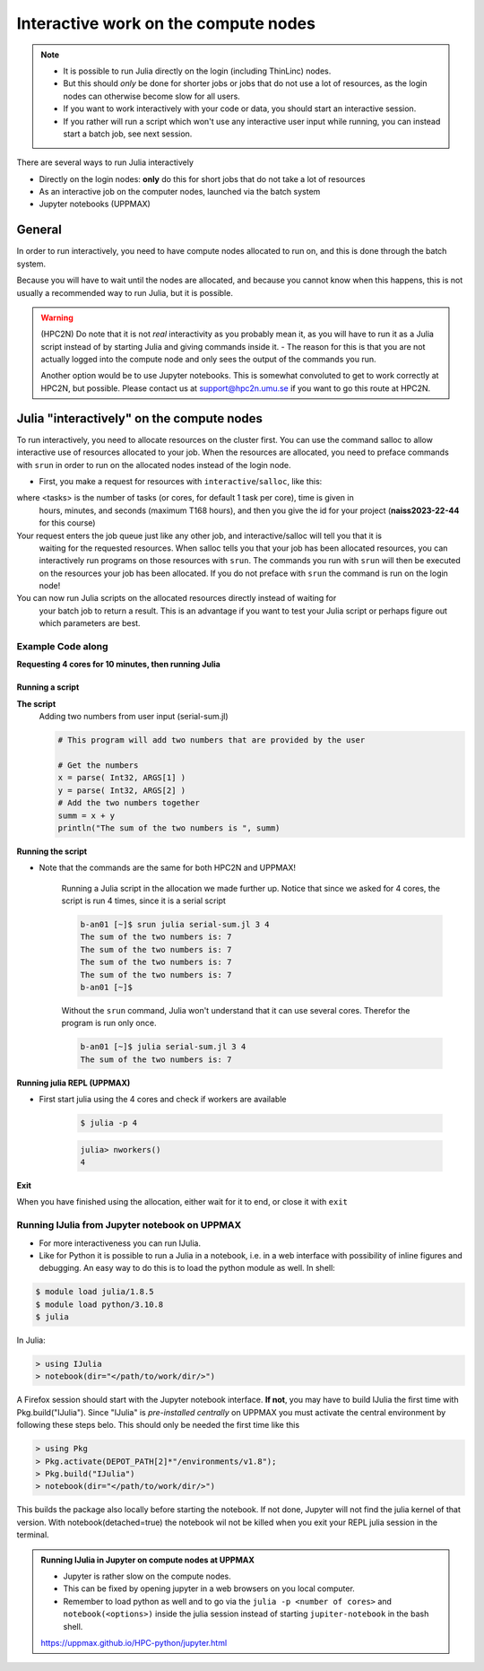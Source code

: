 Interactive work on the compute nodes
=====================================

.. note::

   - It is possible to run Julia directly on the login (including ThinLinc) nodes.
   - But this should *only* be done for shorter jobs or jobs that do not use a lot of resources, as the login nodes can otherwise become slow for all users. 
   - If you want to work interactively with your code or data, you should start an interactive session.
   - If you rather will run a script which won't use any interactive user input while running, you can instead start a batch job, see next session.
   
.. questions::

   - How to reach the calculation nodes
   - How do I proceed to work interactively?
   
.. objectives:: 

   - Show how to reach the calculation nodes on UPPMAX and HPC2N
   - Test some commands on the calculation nodes

There are several ways to run Julia interactively

- Directly on the login nodes: **only** do this for short jobs that do not take a lot of resources
- As an interactive job on the computer nodes, launched via the batch system
- Jupyter notebooks (UPPMAX)

General
-------

In order to run interactively, you need to have compute nodes allocated to run on, and this is done through the batch system.  

Because you will have to wait until the nodes are allocated, and because you cannot know when this happens, this is not usually a recommended way to run Julia, but it is possible. 

.. warning::

    (HPC2N) Do note that it is not *real* interactivity as you probably mean it, as you will have to run it as a Julia script instead of by starting Julia and giving commands inside it. 
    - The reason for this is that you are not actually logged into the compute node and only sees the output of the commands you run. 

    Another option would be to use Jupyter notebooks. 
    This is somewhat convoluted to get to work correctly at HPC2N, but possible. Please contact us at support@hpc2n.umu.se if you want to go this route at HPC2N. 


Julia "interactively" on the compute nodes 
-------------------------------------------

To run interactively, you need to allocate resources on the cluster first. 
You can use the command salloc to allow interactive use of resources allocated to your job. 
When the resources are allocated, you need to preface commands with ``srun`` in order to 
run on the allocated nodes instead of the login node. 
      
- First, you make a request for resources with ``interactive``/``salloc``, like this:

.. tabs::

   .. tab:: UPPMAX (interactive)

      .. code-block:: sh
          
         $ interactive -n <tasks> --time=HHH:MM:SS -A naiss2023-22-44 
      
   .. tab:: HPC2N (salloc)

      .. code-block:: sh
          
         $ salloc -n <tasks> --time=HHH:MM:SS -A hpc2nXXXX-YYY 
         
      
where <tasks> is the number of tasks (or cores, for default 1 task per core), time is given in 
      hours, minutes, and seconds (maximum T168 hours), and then you give the id for your project 
      (**naiss2023-22-44** for this course)

Your request enters the job queue just like any other job, and interactive/salloc will tell you that it is
      waiting for the requested resources. When salloc tells you that your job has been allocated 
      resources, you can interactively run programs on those resources with ``srun``. The commands 
      you run with ``srun`` will then be executed on the resources your job has been allocated. 
      If you do not preface with ``srun`` the command is run on the login node! 
      

You can now run Julia scripts on the allocated resources directly instead of waiting for 
      your batch job to return a result. This is an advantage if you want to test your Julia 
      script or perhaps figure out which parameters are best.
                  

Example **Code along**
######################

**Requesting 4 cores for 10 minutes, then running Julia**

.. tabs::

   .. tab:: UPPMAX

      .. code-block:: sh
      
          [bjornc@rackham2 ~]$ interactive -A naiss2023-22-44 -p core -n 4 -t 10:00
          You receive the high interactive priority.
          There are free cores, so your job is expected to start at once.
      
          Please, use no more than 6.4 GB of RAM.
      
          Waiting for job 29556505 to start...
          Starting job now -- you waited for 1 second.
          
          [bjornc@r484 ~]$ module load julia/1.8.5

      Let us check that we actually run on the compute node: 

      .. code-block:: sh
      
          [bjornc@r483 ~]$ srun hostname
          r483.uppmax.uu.se
          r483.uppmax.uu.se
          r483.uppmax.uu.se
          r483.uppmax.uu.se

      We are. Notice that we got a response from all four cores we have allocated.   

   .. tab:: HPC2N
         
      .. code-block:: sh
      
          b-an01 [~]$ salloc -n 4 --time=00:30:00 -A hpc2nXXXX-YYY
          salloc: Pending job allocation 20174806
          salloc: job 20174806 queued and waiting for resources
          salloc: job 20174806 has been allocated resources
          salloc: Granted job allocation 20174806
          salloc: Waiting for resource configuration
          salloc: Nodes b-cn0241 are ready for job
          b-an01 [~]$ module load GCC/10.3.0 OpenMPI/4.1.1 julia/1.8.5
          b-an01 [~]$ 
                  
      
      Let us check that we actually run on the compute node: 
      
      .. code-block:: sh
                  
           b-an01 [~]$ srun hostname
           b-cn0241.hpc2n.umu.se
           b-cn0241.hpc2n.umu.se
           b-cn0241.hpc2n.umu.se
           b-cn0241.hpc2n.umu.se
      
      We are. Notice that we got a response from all four cores we have allocated.   
      
      
Running a script
''''''''''''''''

**The script** 
      Adding two numbers from user input (serial-sum.jl)
         
      .. code-block:: julia
      
          # This program will add two numbers that are provided by the user
          
          # Get the numbers
          x = parse( Int32, ARGS[1] )
          y = parse( Int32, ARGS[2] )
          # Add the two numbers together
          summ = x + y
          println("The sum of the two numbers is ", summ)
          
      
**Running the script**

- Note that the commands are the same for both HPC2N and UPPMAX!
      
      Running a Julia script in the allocation we made further up. Notice that since we asked for 4 cores, the script is run 4 times, since it is a serial script
         
      .. code-block:: sh
      
          b-an01 [~]$ srun julia serial-sum.jl 3 4
          The sum of the two numbers is: 7
          The sum of the two numbers is: 7
          The sum of the two numbers is: 7
          The sum of the two numbers is: 7
          b-an01 [~]$             
                        
      Without the ``srun`` command, Julia won't understand that it can use several cores. Therefor the program is run only once.
                  
      .. code-block:: sh 
                  
                  b-an01 [~]$ julia serial-sum.jl 3 4 
                  The sum of the two numbers is: 7

**Running julia REPL (UPPMAX)**

- First start julia using the 4 cores and check if workers are available

      .. code-block:: sh 
 
         $ julia -p 4
         
      .. code-block:: julia

        julia> nworkers()
        4


**Exit**

When you have finished using the allocation, either wait for it to end, or close it with ``exit``

.. tabs::

   .. tab:: UPPMAX
   
      .. code-block:: sh 
                  
                  [bjornc@r484 ~]$ exit
      
                  exit
                  [screen is terminating]
                  Connection to r484 closed.
      
                  [bjornc@rackham2 ~]$
     
   .. tab:: HPC2N
   
      .. code-block:: sh 
                  
                  b-an01 [~]$ exit
                  exit
                  salloc: Relinquishing job allocation 20174806
                  salloc: Job allocation 20174806 has been revoked.
                  b-an01 [~]$

Running IJulia from Jupyter notebook on UPPMAX 
##############################################

- For more interactiveness you can run IJulia.
- Like for Python it is possible to run a Julia in a notebook, i.e. in a web interface with possibility of inline figures and debugging. An easy way to do this is to load the python module as well. In shell:

.. code-block:: sh

   $ module load julia/1.8.5
   $ module load python/3.10.8
   $ julia

In Julia:

.. code-block:: julia

   > using IJulia
   > notebook(dir="</path/to/work/dir/>")

A Firefox session should start with the Jupyter notebook interface.
**If not**, you may have to build IJulia the first time with Pkg.build("IJulia"). Since "IJulia" is *pre-installed centrally* on UPPMAX you must activate the central environment by following these steps belo. This should only be needed the first time like this

.. code-block:: julia
  
   > using Pkg
   > Pkg.activate(DEPOT_PATH[2]*"/environments/v1.8");
   > Pkg.build("IJulia")
   > notebook(dir="</path/to/work/dir/>")

This builds the package also locally before starting the notebook. If not done, Jupyter will not find the julia kernel of that version.
With notebook(detached=true) the notebook wil not be killed when you exit your REPL julia session in the terminal.

.. admonition:: Running IJulia in Jupyter on compute nodes at UPPMAX

   - Jupyter is rather slow on the compute nodes. 
   - This can be fixed by opening jupyter in a web browsers on you local computer.
   - Remember to load python as well and to go via the ``julia -p <number of cores>`` and ``notebook(<options>)`` inside the julia session instead of starting ``jupiter-notebook`` in the bash shell.
   
   https://uppmax.github.io/HPC-python/jupyter.html

.. keypoints::

   - Start an interactive session on a calculation node by a SLURM allocation
   
      - At HPC2N: ``salloc`` ...
      - At UPPMAX: ``interactive`` ...
   - Follow the same procedure as usual by loading the julia module and possible prerequisites.
    
